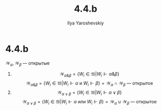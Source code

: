 #+LATEX_CLASS: general
#+TITLE: 4.4.b
#+AUTHOR: Ilya Yaroshevskiy

* 4.4.b
:PROPERTIES:
:UNNUMBERED:
:END:
\(\mathcal{W}_\alpha, \mathcal{W}_\beta\) --- открытые
1. 
  \[ \mathcal{W}_{\alpha \& \beta} = \{W_i \in \mathfrak{W}| W_i \Vdash \alpha \& \beta\} \]
  \[ \mathcal{W}_{\alpha \& \beta} = \{W_i \in \mathfrak{W}| W_i \Vdash \alpha \text{ и } W_i \Vdash \beta\} = \mathcal{W}_\alpha \cap \mathcal{W}_\beta \text{ --- открытое}\]
2. 
  \[ \mathcal{W}_{\alpha \vee \beta} = \{W_i \in \mathfrak{W}| W_i \Vdash \alpha \vee \beta\} \]
  \[ \mathcal{W}_{\alpha \vee \beta} = \{W_i \in \mathfrak{W}| W_i \Vdash \alpha \text{ или } W_i \Vdash \beta\} = \mathcal{W}_\alpha \cup \mathcal{W}_\beta \text{ --- открытое}\]


